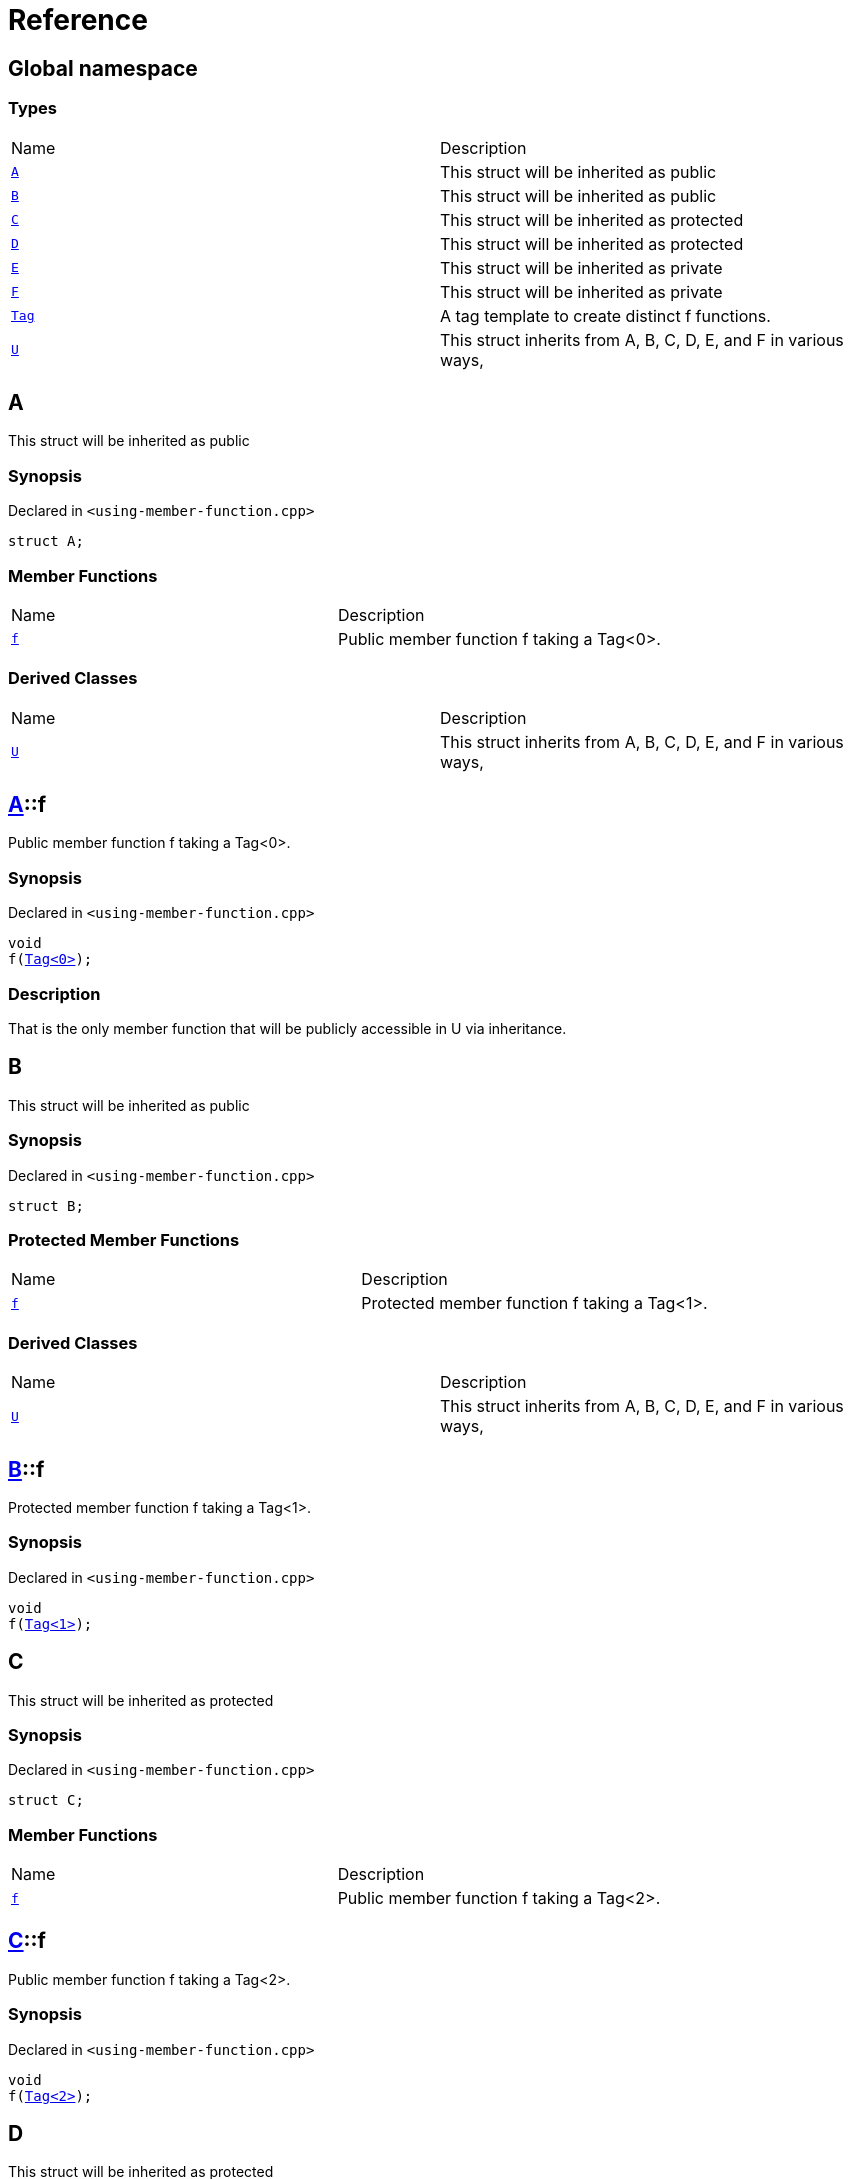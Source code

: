 = Reference
:mrdocs:

[#index]
== Global namespace

=== Types

[cols=2]
|===
| Name
| Description
| link:#A[`A`] 
| This struct will be inherited as public
| link:#B[`B`] 
| This struct will be inherited as public
| link:#C[`C`] 
| This struct will be inherited as protected
| link:#D[`D`] 
| This struct will be inherited as protected
| link:#E[`E`] 
| This struct will be inherited as private
| link:#F[`F`] 
| This struct will be inherited as private
| link:#Tag[`Tag`] 
| A tag template to create distinct f functions&period;
| link:#U[`U`] 
| This struct inherits from A, B, C, D, E, and F in various ways,
|===

[#A]
== A

This struct will be inherited as public

=== Synopsis

Declared in `&lt;using&hyphen;member&hyphen;function&period;cpp&gt;`

[source,cpp,subs="verbatim,replacements,macros,-callouts"]
----
struct A;
----

=== Member Functions

[cols=2]
|===
| Name
| Description
| link:#A-f[`f`] 
| Public member function f taking a Tag&lt;0&gt;&period;
|===

=== Derived Classes

[cols=2]
|===
| Name
| Description
| link:#U[`U`]
| This struct inherits from A, B, C, D, E, and F in various ways,
|===

[#A-f]
== link:#A[A]::f

Public member function f taking a Tag&lt;0&gt;&period;

=== Synopsis

Declared in `&lt;using&hyphen;member&hyphen;function&period;cpp&gt;`

[source,cpp,subs="verbatim,replacements,macros,-callouts"]
----
void
f(link:#Tag[Tag&lt;0&gt;]);
----

=== Description

That is the only member function that will be publicly accessible in U via inheritance&period;

[#B]
== B

This struct will be inherited as public

=== Synopsis

Declared in `&lt;using&hyphen;member&hyphen;function&period;cpp&gt;`

[source,cpp,subs="verbatim,replacements,macros,-callouts"]
----
struct B;
----

=== Protected Member Functions

[cols=2]
|===
| Name
| Description
| link:#B-f[`f`] 
| Protected member function f taking a Tag&lt;1&gt;&period;
|===

=== Derived Classes

[cols=2]
|===
| Name
| Description
| link:#U[`U`]
| This struct inherits from A, B, C, D, E, and F in various ways,
|===

[#B-f]
== link:#B[B]::f

Protected member function f taking a Tag&lt;1&gt;&period;

=== Synopsis

Declared in `&lt;using&hyphen;member&hyphen;function&period;cpp&gt;`

[source,cpp,subs="verbatim,replacements,macros,-callouts"]
----
void
f(link:#Tag[Tag&lt;1&gt;]);
----

[#C]
== C

This struct will be inherited as protected

=== Synopsis

Declared in `&lt;using&hyphen;member&hyphen;function&period;cpp&gt;`

[source,cpp,subs="verbatim,replacements,macros,-callouts"]
----
struct C;
----

=== Member Functions

[cols=2]
|===
| Name
| Description
| link:#C-f[`f`] 
| Public member function f taking a Tag&lt;2&gt;&period;
|===

[#C-f]
== link:#C[C]::f

Public member function f taking a Tag&lt;2&gt;&period;

=== Synopsis

Declared in `&lt;using&hyphen;member&hyphen;function&period;cpp&gt;`

[source,cpp,subs="verbatim,replacements,macros,-callouts"]
----
void
f(link:#Tag[Tag&lt;2&gt;]);
----

[#D]
== D

This struct will be inherited as protected

=== Synopsis

Declared in `&lt;using&hyphen;member&hyphen;function&period;cpp&gt;`

[source,cpp,subs="verbatim,replacements,macros,-callouts"]
----
struct D;
----

=== Protected Member Functions

[cols=2]
|===
| Name
| Description
| link:#D-f[`f`] 
| Protected member function f taking a Tag&lt;3&gt;&period;
|===

[#D-f]
== link:#D[D]::f

Protected member function f taking a Tag&lt;3&gt;&period;

=== Synopsis

Declared in `&lt;using&hyphen;member&hyphen;function&period;cpp&gt;`

[source,cpp,subs="verbatim,replacements,macros,-callouts"]
----
void
f(link:#Tag[Tag&lt;3&gt;]);
----

[#E]
== E

This struct will be inherited as private

=== Synopsis

Declared in `&lt;using&hyphen;member&hyphen;function&period;cpp&gt;`

[source,cpp,subs="verbatim,replacements,macros,-callouts"]
----
struct E;
----

=== Member Functions

[cols=2]
|===
| Name
| Description
| link:#E-f[`f`] 
| Public member function f taking a Tag&lt;4&gt;&period;
|===

[#E-f]
== link:#E[E]::f

Public member function f taking a Tag&lt;4&gt;&period;

=== Synopsis

Declared in `&lt;using&hyphen;member&hyphen;function&period;cpp&gt;`

[source,cpp,subs="verbatim,replacements,macros,-callouts"]
----
void
f(link:#Tag[Tag&lt;4&gt;]);
----

[#F]
== F

This struct will be inherited as private

=== Synopsis

Declared in `&lt;using&hyphen;member&hyphen;function&period;cpp&gt;`

[source,cpp,subs="verbatim,replacements,macros,-callouts"]
----
struct F;
----

=== Protected Member Functions

[cols=2]
|===
| Name
| Description
| link:#F-f[`f`] 
| Protected member function f taking a Tag&lt;5&gt;&period;
|===

[#F-f]
== link:#F[F]::f

Protected member function f taking a Tag&lt;5&gt;&period;

=== Synopsis

Declared in `&lt;using&hyphen;member&hyphen;function&period;cpp&gt;`

[source,cpp,subs="verbatim,replacements,macros,-callouts"]
----
void
f(link:#Tag[Tag&lt;5&gt;]);
----

[#Tag]
== Tag

A tag template to create distinct f functions&period;

=== Synopsis

Declared in `&lt;using&hyphen;member&hyphen;function&period;cpp&gt;`

[source,cpp,subs="verbatim,replacements,macros,-callouts"]
----
template&lt;int idx&gt;
struct Tag;
----

[#U]
== U

This struct inherits from A, B, C, D, E, and F in various ways,

=== Synopsis

Declared in `&lt;using&hyphen;member&hyphen;function&period;cpp&gt;`

[source,cpp,subs="verbatim,replacements,macros,-callouts"]
----
struct U
    : link:#A[A]
    , link:#B[B]
    , protected link:#C[C]
    , protected link:#D[D]
----

=== Base Classes

[cols=2]
|===
| Name
| Description
| `link:#A[A]`
| This struct will be inherited as public
| `link:#B[B]`
| This struct will be inherited as public
|===

=== Protected Base Classes

[cols=2]
|===
| Name
| Description
| `link:#C[C]`
| This struct will be inherited as protected
| `link:#D[D]`
| This struct will be inherited as protected
|===

=== Member Functions

[cols=2]
|===
| Name
| Description
| link:#U-f-0f0[`f`] 
| `f` overloads
|===

=== Using Declarations

[cols=2]
|===
| Name
| Description
| link:#U-U-0a[`U`] 
| Bring all the A&colon;&colon;A constructors into U&period;
| link:#U-U-01b[`U`] 
| Bring all the B&colon;&colon;B constructors into U&period;
| link:#U-U-01d[`U`] 
| Bring all the C&colon;&colon;C constructors into U&period;
| link:#U-U-0c[`U`] 
| Bring all the D&colon;&colon;D constructors into U&period;
| link:#U-U-04[`U`] 
| Bring all the E&colon;&colon;E constructors into U&period;
| link:#U-U-06[`U`] 
| Bring all the F&colon;&colon;F constructors into U&period;
| link:#U-f-00c[`f`] 
| Bring all the A&colon;&colon;f functions into U&period;
| link:#U-f-0be[`f`] 
| Bring all the B&colon;&colon;f functions into U&period;
| link:#U-f-0f7[`f`] 
| Bring all the C&colon;&colon;f functions into U&period;
| link:#U-f-009[`f`] 
| Bring all the D&colon;&colon;f functions into U&period;
| link:#U-f-0bd[`f`] 
| Bring all the E&colon;&colon;f functions into U&period;
| link:#U-f-02[`f`] 
| Bring all the F&colon;&colon;f functions into U&period;
|===

=== Protected Member Functions

[cols=2]
|===
| Name
| Description
| link:#U-f-07[`f`] 
| `f` overloads
|===

=== Description

The documentation of this struct should include the function f twice&colon; once in the member functions

[#U-f-0f0]
== link:#U[U]::f

`f` overloads

=== Synopses

Declared in `&lt;using&hyphen;member&hyphen;function&period;cpp&gt;`

Public member function f taking a Tag&lt;0&gt;&period;


[source,cpp,subs="verbatim,replacements,macros,-callouts"]
----
void
link:#A-f[f](link:#Tag[Tag&lt;0&gt;]);
----

[.small]#link:#A-f[_» more&period;&period;&period;_]#

Public member function f taking a Tag&lt;2&gt;&period;


[source,cpp,subs="verbatim,replacements,macros,-callouts"]
----
void
link:#C-f[f](link:#Tag[Tag&lt;2&gt;]);
----

[.small]#link:#C-f[_» more&period;&period;&period;_]#

[#A-f]
== link:#A[A]::f

Public member function f taking a Tag&lt;0&gt;&period;

=== Synopsis

Declared in `&lt;using&hyphen;member&hyphen;function&period;cpp&gt;`

[source,cpp,subs="verbatim,replacements,macros,-callouts"]
----
void
f(link:#Tag[Tag&lt;0&gt;]);
----

=== Description

That is the only member function that will be publicly accessible in U via inheritance&period;

[#C-f]
== link:#C[C]::f

Public member function f taking a Tag&lt;2&gt;&period;

=== Synopsis

Declared in `&lt;using&hyphen;member&hyphen;function&period;cpp&gt;`

[source,cpp,subs="verbatim,replacements,macros,-callouts"]
----
void
f(link:#Tag[Tag&lt;2&gt;]);
----

[#U-U-0a]
== link:#U[U]::U

Bring all the A&colon;&colon;A constructors into U&period;

=== Synopsis

Declared in `&lt;using&hyphen;member&hyphen;function&period;cpp&gt;`

[source,cpp,subs="verbatim,replacements,macros,-callouts"]
----
using A::U;
----

[#U-U-01b]
== link:#U[U]::U

Bring all the B&colon;&colon;B constructors into U&period;

=== Synopsis

Declared in `&lt;using&hyphen;member&hyphen;function&period;cpp&gt;`

[source,cpp,subs="verbatim,replacements,macros,-callouts"]
----
using B::U;
----

[#U-U-01d]
== link:#U[U]::U

Bring all the C&colon;&colon;C constructors into U&period;

=== Synopsis

Declared in `&lt;using&hyphen;member&hyphen;function&period;cpp&gt;`

[source,cpp,subs="verbatim,replacements,macros,-callouts"]
----
using C::U;
----

[#U-U-0c]
== link:#U[U]::U

Bring all the D&colon;&colon;D constructors into U&period;

=== Synopsis

Declared in `&lt;using&hyphen;member&hyphen;function&period;cpp&gt;`

[source,cpp,subs="verbatim,replacements,macros,-callouts"]
----
using D::U;
----

[#U-U-04]
== link:#U[U]::U

Bring all the E&colon;&colon;E constructors into U&period;

=== Synopsis

Declared in `&lt;using&hyphen;member&hyphen;function&period;cpp&gt;`

[source,cpp,subs="verbatim,replacements,macros,-callouts"]
----
using E::U;
----

[#U-U-06]
== link:#U[U]::U

Bring all the F&colon;&colon;F constructors into U&period;

=== Synopsis

Declared in `&lt;using&hyphen;member&hyphen;function&period;cpp&gt;`

[source,cpp,subs="verbatim,replacements,macros,-callouts"]
----
using F::U;
----

[#U-f-00c]
== link:#U[U]::f

Bring all the A&colon;&colon;f functions into U&period;

=== Synopsis

Declared in `&lt;using&hyphen;member&hyphen;function&period;cpp&gt;`

[source,cpp,subs="verbatim,replacements,macros,-callouts"]
----
using A::f;
----

=== Introduced Symbols

[cols=2]
|===
| Name
| Description
| link:#A-f[A::f]
| Public member function f taking a Tag&lt;0&gt;&period;
|===
[#U-f-0be]
== link:#U[U]::f

Bring all the B&colon;&colon;f functions into U&period;

=== Synopsis

Declared in `&lt;using&hyphen;member&hyphen;function&period;cpp&gt;`

[source,cpp,subs="verbatim,replacements,macros,-callouts"]
----
using B::f;
----

=== Introduced Symbols

[cols=2]
|===
| Name
| Description
| link:#B-f[B::f]
| Protected member function f taking a Tag&lt;1&gt;&period;
|===
[#U-f-0f7]
== link:#U[U]::f

Bring all the C&colon;&colon;f functions into U&period;

=== Synopsis

Declared in `&lt;using&hyphen;member&hyphen;function&period;cpp&gt;`

[source,cpp,subs="verbatim,replacements,macros,-callouts"]
----
using C::f;
----

=== Introduced Symbols

[cols=2]
|===
| Name
| Description
| link:#C-f[C::f]
| Public member function f taking a Tag&lt;2&gt;&period;
|===
[#U-f-009]
== link:#U[U]::f

Bring all the D&colon;&colon;f functions into U&period;

=== Synopsis

Declared in `&lt;using&hyphen;member&hyphen;function&period;cpp&gt;`

[source,cpp,subs="verbatim,replacements,macros,-callouts"]
----
using D::f;
----

=== Introduced Symbols

[cols=2]
|===
| Name
| Description
| link:#D-f[D::f]
| Protected member function f taking a Tag&lt;3&gt;&period;
|===
[#U-f-0bd]
== link:#U[U]::f

Bring all the E&colon;&colon;f functions into U&period;

=== Synopsis

Declared in `&lt;using&hyphen;member&hyphen;function&period;cpp&gt;`

[source,cpp,subs="verbatim,replacements,macros,-callouts"]
----
using E::f;
----

=== Introduced Symbols

[cols=2]
|===
| Name
| Description
| link:#E-f[E::f]
| Public member function f taking a Tag&lt;4&gt;&period;
|===
[#U-f-02]
== link:#U[U]::f

Bring all the F&colon;&colon;f functions into U&period;

=== Synopsis

Declared in `&lt;using&hyphen;member&hyphen;function&period;cpp&gt;`

[source,cpp,subs="verbatim,replacements,macros,-callouts"]
----
using F::f;
----

=== Introduced Symbols

[cols=2]
|===
| Name
| Description
| link:#F-f[F::f]
| Protected member function f taking a Tag&lt;5&gt;&period;
|===
[#U-f-07]
== link:#U[U]::f

`f` overloads

=== Synopses

Declared in `&lt;using&hyphen;member&hyphen;function&period;cpp&gt;`

Protected member function f taking a Tag&lt;1&gt;&period;


[source,cpp,subs="verbatim,replacements,macros,-callouts"]
----
void
link:#B-f[f](link:#Tag[Tag&lt;1&gt;]);
----

[.small]#link:#B-f[_» more&period;&period;&period;_]#

Protected member function f taking a Tag&lt;3&gt;&period;


[source,cpp,subs="verbatim,replacements,macros,-callouts"]
----
void
link:#D-f[f](link:#Tag[Tag&lt;3&gt;]);
----

[.small]#link:#D-f[_» more&period;&period;&period;_]#

[#B-f]
== link:#B[B]::f

Protected member function f taking a Tag&lt;1&gt;&period;

=== Synopsis

Declared in `&lt;using&hyphen;member&hyphen;function&period;cpp&gt;`

[source,cpp,subs="verbatim,replacements,macros,-callouts"]
----
void
f(link:#Tag[Tag&lt;1&gt;]);
----

[#D-f]
== link:#D[D]::f

Protected member function f taking a Tag&lt;3&gt;&period;

=== Synopsis

Declared in `&lt;using&hyphen;member&hyphen;function&period;cpp&gt;`

[source,cpp,subs="verbatim,replacements,macros,-callouts"]
----
void
f(link:#Tag[Tag&lt;3&gt;]);
----


[.small]#Created with https://www.mrdocs.com[MrDocs]#
